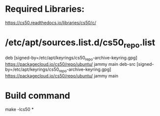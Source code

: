 * Required Libraries:

https://cs50.readthedocs.io/libraries/cs50/c/


* /etc/apt/sources.list.d/cs50_repo.list
# this file was generated by packagecloud.io for
# the repository at https://packagecloud.io/cs50/repo

deb [signed-by=/etc/apt/keyrings/cs50_repo-archive-keyring.gpg] https://packagecloud.io/cs50/repo/ubuntu/ jammy main
deb-src [signed-by=/etc/apt/keyrings/cs50_repo-archive-keyring.gpg] https://packagecloud.io/cs50/repo/ubuntu/ jammy main

* Build command

make -lcs50 *

